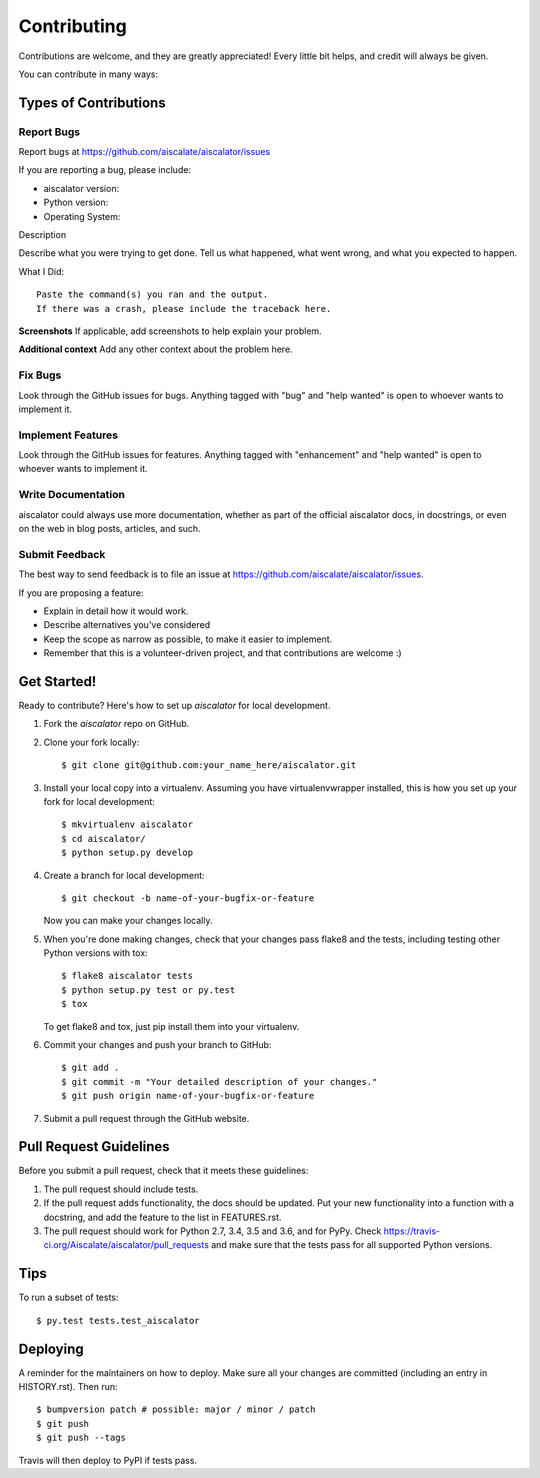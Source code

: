 .. highlight:: shell

============
Contributing
============

Contributions are welcome, and they are greatly appreciated! Every little bit
helps, and credit will always be given.

You can contribute in many ways:

Types of Contributions
----------------------

Report Bugs
~~~~~~~~~~~

Report bugs at https://github.com/aiscalate/aiscalator/issues

If you are reporting a bug, please include:

* aiscalator version:
* Python version:
* Operating System:

Description

Describe what you were trying to get done.
Tell us what happened, what went wrong, and what you expected to happen.

What I Did::

    Paste the command(s) you ran and the output.
    If there was a crash, please include the traceback here.

**Screenshots**
If applicable, add screenshots to help explain your problem.

**Additional context**
Add any other context about the problem here.


Fix Bugs
~~~~~~~~

Look through the GitHub issues for bugs. Anything tagged with "bug" and "help
wanted" is open to whoever wants to implement it.

Implement Features
~~~~~~~~~~~~~~~~~~

Look through the GitHub issues for features. Anything tagged with "enhancement"
and "help wanted" is open to whoever wants to implement it.

Write Documentation
~~~~~~~~~~~~~~~~~~~

aiscalator could always use more documentation, whether as part of the
official aiscalator docs, in docstrings, or even on the web in blog posts,
articles, and such.

Submit Feedback
~~~~~~~~~~~~~~~

The best way to send feedback is to file an issue at https://github.com/aiscalate/aiscalator/issues.

If you are proposing a feature:

* Explain in detail how it would work.
* Describe alternatives you've considered
* Keep the scope as narrow as possible, to make it easier to implement.
* Remember that this is a volunteer-driven project, and that contributions
  are welcome :)


Get Started!
------------

Ready to contribute? Here's how to set up `aiscalator` for local development.

1. Fork the `aiscalator` repo on GitHub.
2. Clone your fork locally::

    $ git clone git@github.com:your_name_here/aiscalator.git

3. Install your local copy into a virtualenv. Assuming you have virtualenvwrapper installed, this is how you set up your fork for local development::

    $ mkvirtualenv aiscalator
    $ cd aiscalator/
    $ python setup.py develop

4. Create a branch for local development::

    $ git checkout -b name-of-your-bugfix-or-feature

   Now you can make your changes locally.

5. When you're done making changes, check that your changes pass flake8 and the
   tests, including testing other Python versions with tox::

    $ flake8 aiscalator tests
    $ python setup.py test or py.test
    $ tox

   To get flake8 and tox, just pip install them into your virtualenv.

6. Commit your changes and push your branch to GitHub::

    $ git add .
    $ git commit -m "Your detailed description of your changes."
    $ git push origin name-of-your-bugfix-or-feature

7. Submit a pull request through the GitHub website.

Pull Request Guidelines
-----------------------

Before you submit a pull request, check that it meets these guidelines:

1. The pull request should include tests.
2. If the pull request adds functionality, the docs should be updated. Put
   your new functionality into a function with a docstring, and add the
   feature to the list in FEATURES.rst.
3. The pull request should work for Python 2.7, 3.4, 3.5 and 3.6, and for PyPy. Check
   https://travis-ci.org/Aiscalate/aiscalator/pull_requests
   and make sure that the tests pass for all supported Python versions.

Tips
----

To run a subset of tests::

$ py.test tests.test_aiscalator


Deploying
---------

A reminder for the maintainers on how to deploy.
Make sure all your changes are committed (including an entry in HISTORY.rst).
Then run::

$ bumpversion patch # possible: major / minor / patch
$ git push
$ git push --tags

Travis will then deploy to PyPI if tests pass.
